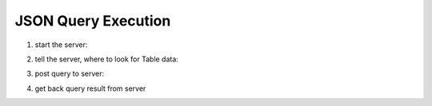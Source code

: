 ####################
JSON Query Execution
####################

1. start the server:


.. code-block:: sh
  :linenos:

	./build/hyrise_server -l ./build/log.properties
	
2. tell the server, where to look for Table data:

.. code-block:: sh
  :linenos:

	export HYRISE_DB_PATH='pwd'/pathToTable


3. post query to server:

.. code-block:: sh
  :linenos:

	curl -X POST --data-urlencode "query@path/to/json/test.json" http://localhost:5000/jsonQuery

4. get back query result from server